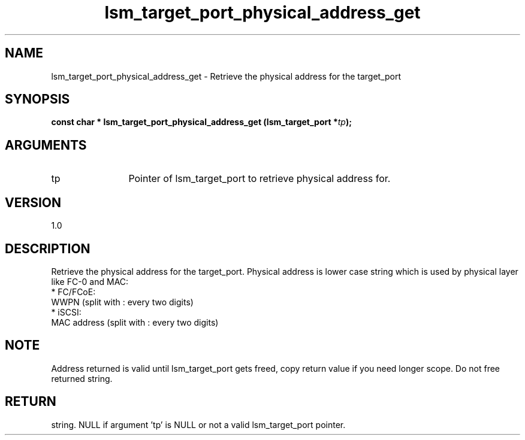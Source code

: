 .TH "lsm_target_port_physical_address_get" 3 "lsm_target_port_physical_address_get" "May 2018" "Libstoragemgmt C API Manual" 
.SH NAME
lsm_target_port_physical_address_get \- Retrieve the physical address for the target_port
.SH SYNOPSIS
.B "const char  *" lsm_target_port_physical_address_get
.BI "(lsm_target_port *" tp ");"
.SH ARGUMENTS
.IP "tp" 12
Pointer of lsm_target_port to retrieve physical address for.
.SH "VERSION"
1.0
.SH "DESCRIPTION"
Retrieve the physical address for the target_port.
Physical address is lower case string which is used by physical layer
like FC-0 and MAC:
    * FC/FCoE:
        WWPN (split with : every two digits)
    * iSCSI:
        MAC address (split with : every two digits)
.SH "NOTE"
Address returned is valid until lsm_target_port gets freed, copy
return value if you need longer scope. Do not free returned string.
.SH "RETURN"
string. NULL if argument 'tp' is NULL or not a valid lsm_target_port
pointer.
